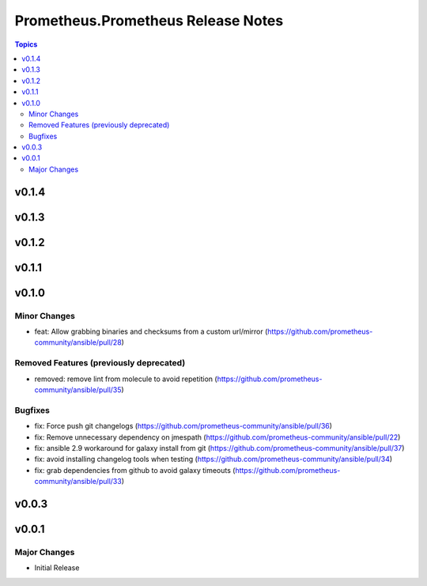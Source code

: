 ===================================
Prometheus.Prometheus Release Notes
===================================

.. contents:: Topics


v0.1.4
======

v0.1.3
======

v0.1.2
======

v0.1.1
======

v0.1.0
======

Minor Changes
-------------

- feat: Allow grabbing binaries and checksums from a custom url/mirror (https://github.com/prometheus-community/ansible/pull/28)

Removed Features (previously deprecated)
----------------------------------------

- removed: remove lint from molecule to avoid repetition (https://github.com/prometheus-community/ansible/pull/35)

Bugfixes
--------

- fix: Force push git changelogs (https://github.com/prometheus-community/ansible/pull/36)
- fix: Remove unnecessary dependency on jmespath (https://github.com/prometheus-community/ansible/pull/22)
- fix: ansible 2.9 workaround for galaxy install from git (https://github.com/prometheus-community/ansible/pull/37)
- fix: avoid installing changelog tools when testing (https://github.com/prometheus-community/ansible/pull/34)
- fix: grab dependencies from github to avoid galaxy timeouts (https://github.com/prometheus-community/ansible/pull/33)

v0.0.3
======

v0.0.1
======

Major Changes
-------------

- Initial Release
